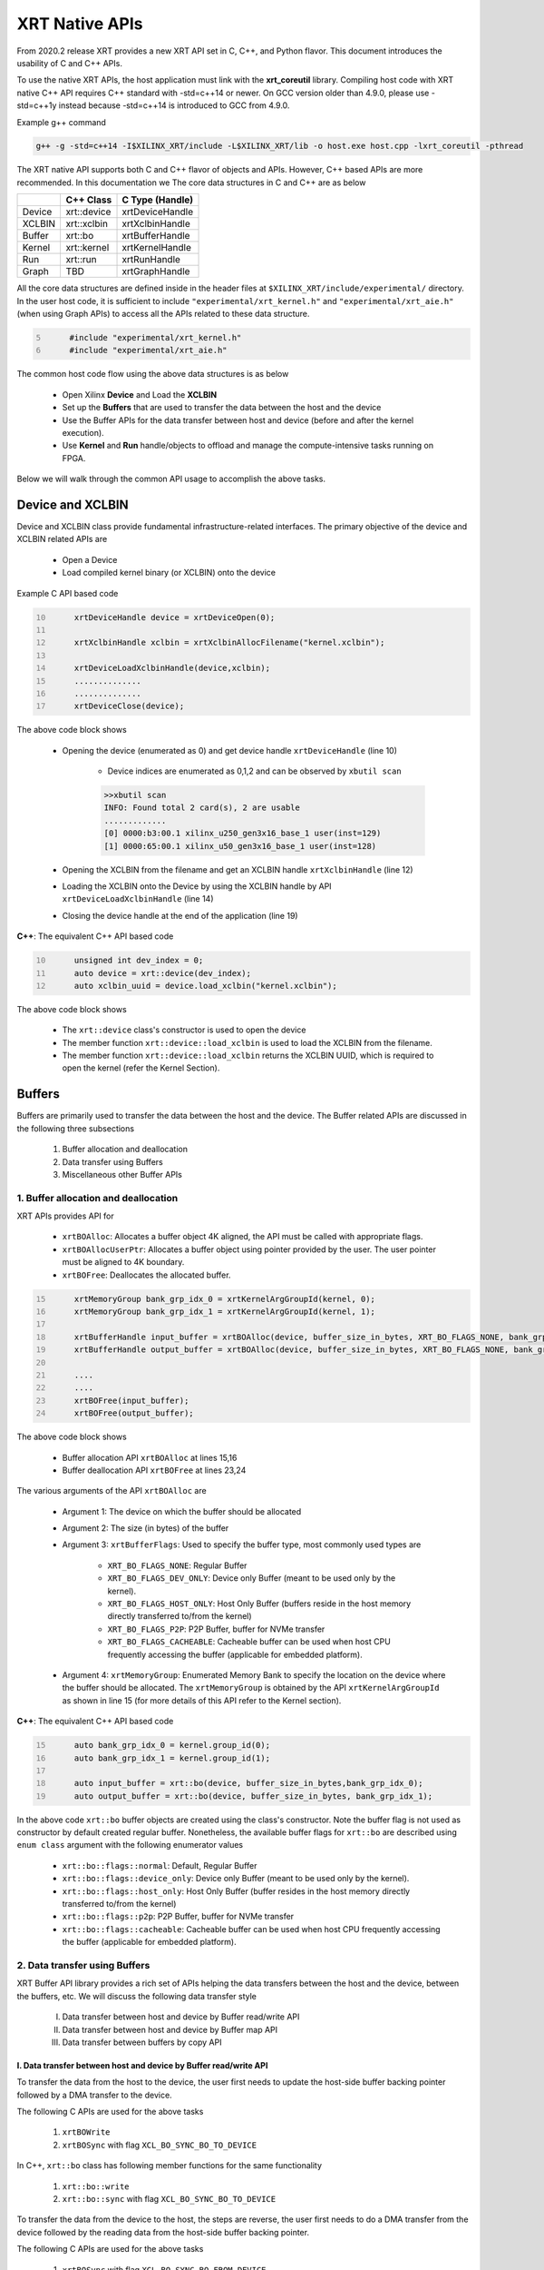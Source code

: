 .. _xrt_native_apis.rst:

XRT Native APIs
===============

From 2020.2 release XRT provides a new XRT API set in C, C++, and Python flavor. This document introduces the usability of C and C++ APIs.

To use the native XRT APIs, the host application must link with the **xrt_coreutil** library. 
Compiling host code with XRT native C++ API requires C++ standard with -std=c++14 or newer. 
On GCC version older than 4.9.0, please use -std=c++1y instead because -std=c++14 is introduced to GCC from 4.9.0.

Example g++ command

.. code-block:: shell

    g++ -g -std=c++14 -I$XILINX_XRT/include -L$XILINX_XRT/lib -o host.exe host.cpp -lxrt_coreutil -pthread


The XRT native API supports both C and C++ flavor of objects and APIs. However, C++ based APIs are more recommended. In this documentation we The core data structures in C and C++ are as below

+---------------+---------------+-------------------+
|               |   C++ Class   |  C Type (Handle)  |
+===============+===============+===================+
|   Device      | xrt::device   |  xrtDeviceHandle  |
+---------------+---------------+-------------------+
|   XCLBIN      | xrt::xclbin   |  xrtXclbinHandle  |
+---------------+---------------+-------------------+
|   Buffer      | xrt::bo       |  xrtBufferHandle  |
+---------------+---------------+-------------------+
|   Kernel      | xrt::kernel   |  xrtKernelHandle  |
+---------------+---------------+-------------------+
|   Run         | xrt::run      |  xrtRunHandle     |
+---------------+---------------+-------------------+
|   Graph       | TBD           |  xrtGraphHandle   |
+---------------+---------------+-------------------+

All the core data structures are defined inside in the header files at ``$XILINX_XRT/include/experimental/`` directory. In the user host code, it is sufficient to include ``"experimental/xrt_kernel.h"`` and ``"experimental/xrt_aie.h"`` (when using Graph APIs) to access all the APIs related to these data structure.

.. code:: c
      :number-lines: 5
           
           #include "experimental/xrt_kernel.h"
           #include "experimental/xrt_aie.h"


The common host code flow using the above data structures is as below
   
      - Open Xilinx **Device** and Load the **XCLBIN**
      - Set up the **Buffers** that are used to transfer the data between the host and the device
      - Use the Buffer APIs for the data transfer between host and device (before and after the kernel execution).
      - Use **Kernel** and **Run** handle/objects to offload and manage the compute-intensive tasks running on FPGA. 
       
      
Below we will walk through the common API usage to accomplish the above tasks. 

Device and XCLBIN
-----------------

Device and XCLBIN class provide fundamental infrastructure-related interfaces. The primary objective of the device and XCLBIN related APIs are
 
    - Open a Device
    - Load compiled kernel binary (or XCLBIN) onto the device 


Example C API based code  

.. code:: c
      :number-lines: 10
           
           xrtDeviceHandle device = xrtDeviceOpen(0);
       
           xrtXclbinHandle xclbin = xrtXclbinAllocFilename("kernel.xclbin");
       
           xrtDeviceLoadXclbinHandle(device,xclbin);
           ..............
           ..............
           xrtDeviceClose(device);

       

The above code block shows
      
      - Opening the device (enumerated as 0) and get device handle ``xrtDeviceHandle`` (line 10)
          
          - Device indices are enumerated as 0,1,2 and can be observed by ``xbutil scan``
          
          .. code::
               
               >>xbutil scan
               INFO: Found total 2 card(s), 2 are usable
               .............
               [0] 0000:b3:00.1 xilinx_u250_gen3x16_base_1 user(inst=129)
               [1] 0000:65:00.1 xilinx_u50_gen3x16_base_1 user(inst=128)

      - Opening the XCLBIN from the filename and get an XCLBIN handle ``xrtXclbinHandle`` (line 12)
      - Loading the XCLBIN onto the Device by using the XCLBIN handle by API ``xrtDeviceLoadXclbinHandle`` (line 14)
      - Closing the device handle at the end of the application (line 19)
      

**C++**: The equivalent C++ API based code

.. code:: c++
      :number-lines: 10
           
           unsigned int dev_index = 0;
           auto device = xrt::device(dev_index);
           auto xclbin_uuid = device.load_xclbin("kernel.xclbin");
       
The above code block shows

    - The ``xrt::device`` class's constructor is used to open the device
    - The member function ``xrt::device::load_xclbin`` is used to load the XCLBIN from the filename. 
    - The member function ``xrt::device::load_xclbin`` returns the XCLBIN UUID, which is required to open the kernel (refer the Kernel Section). 


Buffers
-------

Buffers are primarily used to transfer the data between the host and the device. The Buffer related APIs are discussed in the following three subsections

       1. Buffer allocation and deallocation
       2. Data transfer using Buffers
       3. Miscellaneous other Buffer APIs



1. Buffer allocation and deallocation
~~~~~~~~~~~~~~~~~~~~~~~~~~~~~~~~~~~~~

XRT APIs provides API for
   
      - ``xrtBOAlloc``: Allocates a buffer object 4K aligned, the API must be called with appropriate flags. 
      - ``xrtBOAllocUserPtr``: Allocates a buffer object using pointer provided by the user. The user pointer must be aligned to 4K boundary. 
      - ``xrtBOFree``: Deallocates the allocated buffer. 

.. code:: c
      :number-lines: 15
           
           xrtMemoryGroup bank_grp_idx_0 = xrtKernelArgGroupId(kernel, 0);
           xrtMemoryGroup bank_grp_idx_1 = xrtKernelArgGroupId(kernel, 1);

           xrtBufferHandle input_buffer = xrtBOAlloc(device, buffer_size_in_bytes, XRT_BO_FLAGS_NONE, bank_grp_idx_0);
           xrtBufferHandle output_buffer = xrtBOAlloc(device, buffer_size_in_bytes, XRT_BO_FLAGS_NONE, bank_grp_idx_1);

           ....
           ....
           xrtBOFree(input_buffer);
           xrtBOFree(output_buffer);

   
The above code block shows 

    - Buffer allocation API ``xrtBOAlloc`` at lines 15,16
    - Buffer deallocation API ``xrtBOFree`` at lines 23,24 
    
The various arguments of the API ``xrtBOAlloc`` are

    - Argument 1: The device on which the buffer should be allocated 
    - Argument 2: The size (in bytes) of the buffer
    - Argument 3: ``xrtBufferFlags``: Used to specify the buffer type, most commonly used types are
       
        - ``XRT_BO_FLAGS_NONE``: Regular Buffer
        - ``XRT_BO_FLAGS_DEV_ONLY``: Device only Buffer (meant to be used only by the kernel). 
        - ``XRT_BO_FLAGS_HOST_ONLY``: Host Only Buffer (buffers reside in the host memory directly transferred to/from the kernel)
        - ``XRT_BO_FLAGS_P2P``: P2P Buffer, buffer for NVMe transfer
        - ``XRT_BO_FLAGS_CACHEABLE``: Cacheable buffer can be used when host CPU frequently accessing the buffer (applicable for embedded platform). 
        
    - Argument 4:  ``xrtMemoryGroup``: Enumerated Memory Bank to specify the location on the device where the buffer should be allocated. The ``xrtMemoryGroup`` is obtained by the API ``xrtKernelArgGroupId`` as shown in line 15 (for more details of this API refer to the Kernel section).   
    

**C++**: The equivalent C++ API based code

.. code:: c++
      :number-lines: 15
           
           auto bank_grp_idx_0 = kernel.group_id(0);
           auto bank_grp_idx_1 = kernel.group_id(1);
    
           auto input_buffer = xrt::bo(device, buffer_size_in_bytes,bank_grp_idx_0);
           auto output_buffer = xrt::bo(device, buffer_size_in_bytes, bank_grp_idx_1);

In the above code ``xrt::bo`` buffer objects are created using the class's constructor. Note the buffer flag is not used as constructor by default created regular buffer. Nonetheless, the available buffer flags for ``xrt::bo`` are described using ``enum class`` argument with the following enumerator values

        - ``xrt::bo::flags::normal``: Default, Regular Buffer
        - ``xrt::bo::flags::device_only``: Device only Buffer (meant to be used only by the kernel).
        - ``xrt::bo::flags::host_only``: Host Only Buffer (buffer resides in the host memory directly transferred to/from the kernel)
        - ``xrt::bo::flags::p2p``: P2P Buffer, buffer for NVMe transfer  
        - ``xrt::bo::flags::cacheable``: Cacheable buffer can be used when host CPU frequently accessing the buffer (applicable for embedded platform).



2. Data transfer using Buffers
~~~~~~~~~~~~~~~~~~~~~~~~~~~~~~

XRT Buffer API library provides a rich set of APIs helping the data transfers between the host and the device, between the buffers, etc. We will discuss the following data transfer style

        I. Data transfer between host and device by Buffer read/write API
        II. Data transfer between host and device by Buffer map API
        III. Data transfer between buffers by copy API


I. Data transfer between host and device by Buffer read/write API
*****************************************************************

To transfer the data from the host to the device, the user first needs to update the host-side buffer backing pointer followed by a DMA transfer to the device. 

The following C APIs are used for the above tasks

    1. ``xrtBOWrite``  
    2. ``xrtBOSync`` with flag ``XCL_BO_SYNC_BO_TO_DEVICE``
    
In C++, ``xrt::bo`` class has following member functions for the same functionality

    1. ``xrt::bo::write``
    2. ``xrt::bo::sync`` with flag ``XCL_BO_SYNC_BO_TO_DEVICE``

To transfer the data from the device to the host, the steps are reverse, the user first needs to do a DMA transfer from the device followed by the reading data from the host-side buffer backing pointer. 

The following C APIs are used for the above tasks

     1. ``xrtBOSync`` with flag ``XCL_BO_SYNC_BO_FROM_DEVICE``
     2. ``xrtBORead``

In C++ the corresponding ``xrt::bo`` class's member functions are

    1. ``xrt::bo::sync`` with flag ``XCL_BO_SYNC_BO_FROM_DEVICE``
    2. ``xrt::bo::read``


Code example of transferring data from the host to the device

.. code:: c
      :number-lines: 20
           
           xrtBufferHandle input_buffer = xrtBOAlloc(device, buffer_size_in_bytes, XRT_BO_FLAGS_NONE, bank_grp_idx_0);

           // Prepare the input data
           int buff_data[data_size];
           for (int i=0; i<data_size; ++i) {
               buff_data[i] = i;
           }
    
           xrtBOWrite(input_buffer,buff_data,data_size*sizeof(int),0);
           xrtSyncBO(input_buffer,XCL_BO_SYNC_BO_TO_DEVICE, data_size*sizeof(int),0);
    

**C++**: The equivalent C++ API based code


.. code:: c++
      :number-lines: 20    
           
           auto input_buffer = xrt::bo(device, buffer_size_in_bytes, bank_grp_idx_0);
           // Prepare the input data
           int buff_data[data_size];
           for (auto i=0; i<data_size; ++i) {
               buff_data[i] = i;
           }
    
           input_buffer.write(buff_data);
           input_buffer.sync(XCL_BO_SYNC_BO_TO_DEVICE);

Note the C++ ``xrt::bo::sync``, ``xrt::bo::write``, ``xrt::bo::read`` etc has overloaded version that can be used for paritial buffer sync/read/write by specifying the size and the offset. For the above code example, the full buffer size and 0 offset are used as default arguments. 


II. Data transfer between host and device by Buffer map API
***********************************************************

The API ``xrtBOMap`` (C++: ``xrt::bo::map``) allows mapping the host-side buffer backing pointer to a user pointer. The host code can subsequently exercise the user pointer for the data reads and writes. However, after writing to the mapped pointer (or before reading from the mapped pointer) the API ``xrtBOSync`` (C++: ``xrt::bo::sync``) should be used with direction flag for the DMA operation. 

Code example of transferring data from the host to the device by this approach

.. code:: c
      :number-lines: 20
           
           xrtBufferHandle input_buffer = xrtBOAlloc(device, buffer_size_in_bytes, XRT_BO_FLAGS_NONE, bank_grp_idx_0);
           int* input_buffer_mapped = (int*)xrtBOMap(input_buffer);

           for (int i=0;i<data_size;++i) {
               input_buffer_mappped[i] = i;
           }

           xrtBOSync(input_buffer, XCL_BO_SYNC_BO_TO_DEVICE, buffer_size_in_bytes, 0);
    
**C++**: The equivalent C++ API based code

.. code:: c++
      :number-lines: 20
           
           auto input_buffer = xrt::bo(device, buffer_size_in_bytes, bank_grp_idx_0);
           auto input_buffer_mapped = input_buffer.map<int*>();

           for (auto i=0;i<data_size;++i) {
               input_buffer_mapped[i] = i;
           }

           input_buffer.sync(XCL_BO_SYNC_BO_TO_DEVICE);


III. Data transfer between the buffers by copy API
**************************************************

XRT provides ``xrtBOCopy`` (C++: ``xrt::bo::copy``) API for deep copy between the two buffer objects if the platform supports a deep-copy (for detail refer M2M feature described in :ref:`m2m.rst`). If deep copy is not supported by the platform the data transfer happens by shallow copy (the data transfer happens via host). 

API Example in C, all arguments are self-explanatory

.. code:: c
      :number-lines: 25
           
           size_t dst_buffer_offset = 0;
           size_t src_buffer_offset = 0;
           xrtBOCopy(dst_buffer, src_buffer, size_of_copy, dst_buffer_offset, src_buffer_offset);


**C++**: The equivalent C++ API based code

.. code:: c++
      :number-lines: 25
           
           
           dst_buffer.copy(src_buffer, copy_size_in_bytes);

The API ``xrt::bo::copy`` also has overloaded version to provide a different offset than 0 for both the source and the destination buffer. 

3. Miscellaneous other Buffer APIs
~~~~~~~~~~~~~~~~~~~~~~~~~~~~~~~~~~

This section describes a few other specific use-cases using buffers. 

DMA-BUF API
***********

XRT provides Buffer export and import APIs primarily used for sharing buffer across devices (P2P application) and processes. 

   - ``xrtBOExport`` (C++: ``xrt::bo::export_buffer``): Export the buffer to an exported buffer handle
   - ``xrtBOImport`` (C++: ``xrt::bo`` constructor) : Allocate a BO imported from exported buffer handle


Consider the situation of exporting buffer from device 1 to device 2. 

.. code:: c
      :number-lines: 18
           
           xclBufferExportHandle buffer_exported = xrtBOExport(buffer_device_1);
           xrtBufferHandle buffer_device_2 = xrtBOImport(device_2, buffer_exported);

In the above example

       - The buffer buffer_device_1 is a buffer allocated on device 1
       - buffer_device_1 is exported to an ``xclBufferExportHandle`` by API ``xrtBOExport``
       - The exported buffer of type ``xclBufferExportHandle`` is imported to device 2 by API ``xrtBOImport``


**C++**: The equivalent C++ API based code

.. code:: c++
      :number-lines: 18
      
           auto buffer_exported = buffer_device_1.export_buffer();
           auto buffer_device_2 = xrt::bo(device_2, buffer_exported);

In the above example

       - The buffer buffer_device_1 is a buffer allocated on device 1
       - buffer_device_1 is exported by the member function ``xrt::bo::export_buffer``
       - The new buffer buffer_device_2 is imported for device_2 by the constructor ``xrt::bo``


 
Sub-buffer support
******************

The API ``xrtBOSubAlloc`` (C++: supported by an ``xrt::bo`` class constructor) allocates a sub-buffer from a parent buffer by specifying a start offset and the size. 

In the example below a sub-buffer is created from a parent buffer of size 4 bytes staring from its offset 0 

.. code:: c
      :number-lines: 18
           
           xrtBufferHandle parent_buffer; 
           xrtBufferHandle sub_buffer; 
     
           size_t sub_buffer_size = 4; 
           size_t sub_buffer_offset = 0; 
     
           sub_buffer = xrtBOSubAlloc(parent_buffer, sub_buffer_size, sub_buffer_offset);


**C++**: The equivalent C++ API based code

In C++ a sub-buffer is created by using the xrt::bo class's constructor using the parent buffer, size, and offset as parameters. 

.. code:: c++ 
      :number-lines: 18
           
           size_t sub_buffer_size = 4; 
           size_t sub_buffer_offset = 0; 

           auto sub_buffer = xrt::bo(parent_buffer, sub_buffer_size, sub_buffer_offset);


Buffer information
******************

XRT provides few other APIs to obtain information related to the buffer. 

   - ``xrtBOSize`` (C++: member function ``xrt::bo::size``): Size of the buffer
   - ``xrtBOAddr`` (C++: member function ``xrt::bo::address``) : Physical address of the buffer



Kernel and Run
--------------

The XRT kernel APIs support creating of kernel handle (or object in C++) from currently loaded xclbin.  The kernel handle is used to execute the kernel function on the hardware instance (Compute Unit or CU) of the kernel.  

A Run handle/object represents an execution of the kernel. Upon finishing the kernel execution, the Run handle/object can be reused to invoke the same kernel function if desired. 

The following topics are discussed below

       - Obtaining kernel handle/object from XCLBIN
       - Getting the bank group index of a kernel argument
       - Reading and write CU mapped registers
       - Execution of kernel and dealing with the associated run
       - Other kernel execution related API
       

Obtaining kernel handle/object from XCLBIN
~~~~~~~~~~~~~~~~~~~~~~~~~~~~~~~~~~~~~~~~~~

The kernel handle (or object) is created from the device, XCLBIN UUID and the kernel name. 

.. code:: c
      :number-lines: 35
           
           xuid_t xclbin_uuid;
           xrtXclbinGetUUID(xclbin,xclbin_uuid);

           xrtKernelHandle kernel = xrtPLKernelOpen(device, xclbin_uuid, "kernel_name");
           ....
           ....
           xrtKernelClose(kernel);


In the above code example
 
      - The UUID of the XCLBIN is retrieved by the API ``xrtXclbinGetUUID`` 
      - The kernel is created by the API ``xrtPLKernelOpen``
      - The kernel is closed by the API ``xrtKernelClose``

**Note**: For the kernel with more than 1 CU, a kernel handle (or object) should represent all the CUs having identical interface connectivity. If all the CUs of the kernel are not having identical connectivity, the specific CU name(s) should be used to obtain a kernel handle (or object) to represent the subset of CUs with identical connectivity. Otherwise XRT will do this selection internally to select a group of CUs and discard the rest of the CUs (discarded CUs are not used during the execution of a kernel).  

As an example, assume a kernel name is foo having 3 CUs foo_1, foo_2, foo_3. The CUs foo_1 and foo_2 are connected to DDR bank 0, but the CU foo_3 is connected to DDR bank 1. 

       - Opening kernel handle for foo_1 and foo_2 (as they have identical interface connection)
       
         .. code:: c
               :number-lines: 35
                  
                    cu_group_1 = xrtPLKernelOpen(device, xclbin_uuid, "foo:{foo_1,foo_2}");     
   
       - Opening kernel handle for foo_3
          
         .. code:: c
               :number-lines: 35
                  
                    cu_group_2 = xrtPLKernelOpen(device, xclbin_uuid, "foo:{foo_3}");     



**C++**: In C++, ``xrt::kernel`` object can be created from the constructor of ``xrt::kernel`` class. 

.. code:: c++
      :number-lines: 35
          
           auto xclbin_uuid = device.load_xclbin("kernel.xclbin");
           auto krnl = xrt::kernel(device, xclbin_uuid, name); 
      
Exclusive access of the kernel's CU
***********************************
  
The API ``xrtPLKernelOpen`` opens a kernel's CU in a shared mode so that the CU can be shared with the other processes. In some cases, it is required to open the CU in exclusive mode (for example, when it is required to read/write CU mapped register). Exclusive CU opening fails if the CU is already opened in either shared or exclusive access. 

.. code:: c
      :number-lines: 39
     
           xrtKernelHandle kernel = xrtPLKernelOpenExclusive(device, xclbin_uuid, "name");

**C++**: In C++, ``xrt::kernel`` constructor can be called with an additional ``enum class`` argument to access the kernel in exclusive mode. The enumerator values are: 

     - ``xrt::kernel::cu_access_mode::shared`` (default ``xrt::kernel`` constructor argument)
     - ``xrt::kernel::cu_access_mode::exclusive`` 

.. code:: c++
      :number-lines: 39
       
           auto krnl = xrt::kernel(device, xclbin_uuid, name, xrt::kernel::cu_access_mode::exclusive); 

   

Getting bank group index of the kernel argument
~~~~~~~~~~~~~~~~~~~~~~~~~~~~~~~~~~~~~~~~~~~~~~~

We have seen in the Buffer creation section that it is required to provide the buffer location during the buffer creation. XRT provides an API ``xrtKernelArgGroupId`` (C++: ``xrt::kernel::group_id``) that returns the bank index (ID) of a specific argument of the kernel. This ID is used as the last argument of ``xclAllocBO`` (in C++ with ``xrt::bo`` constructor) API to create the buffer on the same memory bank. 


Let us review the example below where the buffer is allocated for the kernel's first (argument index 0) by using this API

.. code:: c
      :number-lines: 39
           
           xrtMemoryGroup idx_0 = xrtKernelArgGroupId(kernel, 0); // bank index of 0th argument
           xrtBufferHandle a = xrtBOAlloc(device, data_size*sizeof(int), XRT_BO_FLAGS_NONE, idx_0);


.. code:: c++
      :number-lines: 15
                       
           auto input_buffer = xrt::bo(device, buffer_size_in_bytes, kernel.group_id(0));



The API fails if the kernel bank index is ambiguous. For example, the kernel has multiple CU with different connectivity for that argument. In those cases, it is required to create a kernel object/handle with specific a CU (or group of CUs with identical connectivity). 


   
Reading and write CU mapped registers
~~~~~~~~~~~~~~~~~~~~~~~~~~~~~~~~~~~~~

To read and write from the AXI-Lite register space corresponding to a CU, the CU must be opened in exclusive mode (in shared mode, multiple processes can access the CU's address space, hence it is unsafe if they are trying to access/change registers at the same time leading to a potential race behavior). The required APIs for kernel register read and write are
  
    - ``xrtKernelReadRegister`` (C++: member function ``xrt::kernel::read_register``)
    - ``xrtKernelWriteRegiste`` (C++: member function ``xrt::kernel::write_register``)

.. code:: c
      :number-lines: 35
         
           int read_data; 
           int write_data = 7; 
              
           xrtKernelHandle kernel = xrtPLKernelOpenExclusive(device, xclbin_uuid, "foo:{foo_1}");
              
           xrtKernelReadRegister(kernel,READ_OFFSET,&read_data);
           xrtKernelWriteRegister(kernel,WRITE_OFFSET,write_data); 
              
           xrtKernelClose(kernel);


In the above code block

              - The CU named "foo_1" (name syntax: "kernel_name:{cu_name}") is opened exclusively.
              - The Register Read/Write operation is performed. 
              - Closed the kernel
              
**C++**: The equivalent C++ API example

.. code:: c
      :number-lines: 35
       
           int read_data; 
           int write_data = 7; 
              
           auto krnl = xrt::kernel(device, xclbin_uuid, "foo:{foo_1}", true); 

           read_data = kernel.read_register(READ_OFFSET);
           kernel.write_register(WRITE_OFFSET,write_data); 
              
              
Obtaining the argument offset
*****************************
              
The register read/write access APIs use the register offset as shown in the above examples. The user can get the register offset of a corresponding kernel argument from the ``v++`` generated ``.xclbin.info`` file and use with the register read/write APIs. 

.. code::
    
    --------------------------
    Instance:        foo_1
    Base Address: 0x1800000

    Argument:          a
    Register Offset:   0x10
    


However, XRT also provides APIs to obtain the register offset for CU arguments. In the below example C API ``xrtKernelArgOffset`` is used to obtain offset of third argument of the CU ``foo:foo_1``.  


.. code:: c
      :number-lines: 38

           // Assume foo has 3 arguments, a,b,c (arg 0, arg 1 and arg 2 respectively) 
           
           xrtKernelHandle kernel = xrtPLKernelOpenExclusive(device, xclbin_uuid, "foo:{foo_1}");
           uint32_t arg_c_offset = xrtKernelArgOffset(kernel, 2);
 

**C++**: The equivalent C++ API example

.. code:: c++
      :number-lines: 38

           // Assume foo has 3 arguments, a,b,c (arg 0, arg 1 and arg 2 respectively) 
           
           auto krnl = xrt::kernel(device, xclbin_uuid, "foo:{foo_1}", true); 
           auto offset = krnl.offset(2);

 
Executing the kernel
~~~~~~~~~~~~~~~~~~~~

Execution of the kernel is associated with a **Run** handle (or object). The kernel can be executed by the API ``xrtKernelRun`` (in C++ overloaded operator ``xrt::kernel::operator()``) that takes all the kernel arguments in order. The kernel execution API returns a run handle (or object) corresponding to the execution. 


.. code:: c
      :number-lines: 50
       
           // 1st kernel execution
           xrtRunHandle run = xrtKernelRun(kernel, buf_a, buf_b,  scalar_1); 
           xrtRunWait(run);
    
           // 2nd kernel execution with just changing 3rd argument
           xrtRunSetArg(run,2,scalar_2); // Arguments are specified starting from 0
           xrtRunStart(run);
           xrtRunWait(run);

           // Close the run handle
           xrtRunClose(run);

Note the following APIs regarding  the above example

   - The kernel is executed by ``xrtKernelRun`` API by specifying all its arguments to obtain a Run handle
   - The API ``xrtKernelRun`` is non-blocking. It returns as soon as it submits the job without waiting for the kernel's actual execution start.  
   - The host code uses ``xrtRunWait`` API to block the current thread and wait till the kernel execution is finished.       
   - After a run is finished, the same run handle can be reused to execute the kernel multiple times if desired. 
     
       - API ``xrtRunSetArg`` is used to set one or more arguments, in the example above only the last (3rd) argument is changed before the second execution
       - API ``xrtRunStart`` is used to execute the kernel using the run handle. 
   - API ``xrtRunClose`` is used to close the Run handle.  
 
   
**C++**: The equivalent C++ code

In C++ the ``xrt::kernel`` class provides **overloaded operator ()** to execute the kernel with a comma-separated list of arguments.  

.. code:: c++
      :number-lines: 50
   
           // 1st kernel execution
           auto run = kernel(buf_a, buf_b, scalar_1); 
           run.wait();
    
           // 2nd kernel execution with just changing 3rd argument
           run.set_arg(2,scalar_2); // Arguments are specified starting from 0 
           run.start();
           run.wait();

The above c++ code block is demonstrating 
  
  - The kernel execution using the ``xrt::kernel()`` operator with the list of arguments that returns a xrt::run object. This is an asynchronous API and returns after submitting the task.    
  - The member function ``xrt::run::wait`` is used to block the current thread until the current execution is finished. 
  - The member function ``xrt::run::set_arg`` is used to set one or more kernel argument(s) before the next execution. In the example above, only the last (3rd) argument is changed.  
  - The member function ``xrt::run::start`` is used to start the next kernel execution with new argument(s).   

Other kernel execution related APIs
~~~~~~~~~~~~~~~~~~~~~~~~~~~~~~~~~~~

The Run handle/object supports few other use-cases. 

**Obtaining the run handle/object before execution**: In the above example we have seen a run handle/object is obtained when the kernel is executed (kernel execution returns a run handle/object). However, a run handle can be obtained even before the kernel execution. The flow is as below

    - Open a Run handle (or object) by API ``xrtRunOpen`` (in C++ ``xrt::run`` constructor with a kernel argument). There is no kernel execution associated with this run handle/object yet
    - Set the kernel arguments associated for the next execution by ``xrtRunSetArg`` (in C++ member function ``xrt::run::set_arg``). 
    - Execute the kernel by ``xrtRunStart`` (in C++ member function ``xrt::run::start``).
    - Wait for the execution finish by ``xrtRunWait`` (C++: ``xrt::run::wait``). 

**Timeout while wait for kernel finish**: The API ``xrtRunWait`` blocks the current thread until the kernel execution finishes. However, a timeout supported API ``xrtRunWaitFor`` is also provided . The timeout number can be specified using a millisecond unit.

In C++, the timeout facility can be used by the same member function that takes a ``std::chrono::milliseconds`` to specify the timeout. 

**Asynchronous update of the kernel arguments**: The API ``xrtRunSetArg`` (C++: ``xrt::run::set_arg``) is synchronous to the kernel execution. This API can only be used when kernel is in the IDLE state and before the start of the next execution. An asynchronous version of this API (only for edge platform) ``xrtRunUpdateArg`` (in C++ member function ``xrt::run::update_arg``) is provided to change the kernel arguments asynchronous to the kernel execution. 

Graph
-----

In Versal ACAPs with AI Engines, the XRT Graph APIs can be used to dynamically load, monitor, and control the graphs executing on the AI Engine array. As of the 2020.2 release, XRT provides a set of C APIs for graph control. The C++ APIs are planned for a future release. Also, as of the 2020.2 release Graph APIs are only supported on the Edge platform.

A graph handle is of type ``xrtGraphHandle``. 

Graph Opening and Closing
~~~~~~~~~~~~~~~~~~~~~~~~~

The XRT graph APIs support the obtaining of graph handle from currently loaded xclbin. The required APIs for graph open and close are

         - ``xrtGraphOpen``: API provides the handle of the graph from the device, XCLBIN UUID, and the graph name. 
         - ``xrtGraphClose``: API to close the graph handle. 

.. code:: c
      :number-lines: 35
           
           xuid_t xclbin_uuid;
           xrtXclbinGetUUID(xclbin,xclbin_uuid);

           xrtGraphHandle graph = xrtGraphOpen(device, xclbin_uuid, "graph_name");
           ....
           ....
           xrtGraphClose(graph);


The graph handle obtained from ``xrtGraphOpen`` is used to execute the graph function on the AIE tiles.

Reset Functions
~~~~~~~~~~~~~~~

There are two reset functions are used:

   - API ``xrtAIEResetArray`` is used to reset the whole AIE array. 
   - API ``xrtGraphReset`` is used to reset a specified graph by disabling tiles and enabling tile reset. 


.. code:: c
      :number-lines: 45
           
           xrtDeviceHandle device_handle = xrtDeviceOpen(0);
           ...
           // AIE Array Reset
           xrtAIEResetArray(device_handle)
           
           xrtGraphHandle graph = xrtGraphOpen(device, xclbin_uuid, "graph_name");
           // Graph Reset
           xrtGraphReset(graphHandle);




Graph execution
~~~~~~~~~~~~~~~

XRT provides basic graph execution control APIs to initialize, run, wait, and terminate graphs for a specific number of iterations. Below we will review some of the common graph execution styles. 

Graph execution for a fixed number of iterations
************************************************

A graph can be executed for a fixed number of iterations followed by a "busy-wait" or a "time-out wait". 

**Busy Wait scheme**

The graph can be executed for a fixed number of iteration by ``xrtGraphRun`` API using an iteration argument. Subsequently, ``xrtGraphWait`` or ``xrtGraphEnd`` API should be used (with argument 0) to wait until graph execution is completed. 

Let's review the below example

- The graph is executed for 3 iterations by API ``xrtGraphRun`` with the number of iterations as an argument. 
- The API ``xrtGraphWait(graphHandle,0)`` is used to wait till the iteration is done. 

     - The API `xrtGraphWait` is used because the host code needs to execute the graph again. 
- The Graph is executed again for 5 iteration
- The API ``xrtGraphEnd(graphHandle,0)`` is used to wait till the iteration is done. 

    - After ``xrtGraphEnd`` the same graph should not be executed. 

.. code:: c
      :number-lines: 35
           
           // start from reset state
           xrtGraphReset(graphHandle);
           
           // run the graph for 3 iteration
           xrtGraphRun(graphHandle, 3);
           
           // Wait till the graph is done 
           xrtGraphWait(graphHandle,0);  // Use xrtGraphWait if you want to execute the graph again
           
           
           xrtGraphRun(graphHandle,5);
           xrtGraphEnd(graphHandle,0);  // Use xrtGraphEnd if you are done with the graph execution


**Timeout wait scheme**

As shown in the above example ``xrtGraphWait(graphHandle,0)`` performs a busy-wait and suspend the execution till the graph is not done. If desired a timeout version of the wait can be achieved by ``xrtGraphWaitDone`` which can be used to wait for some specified number of milliseconds, and if the graph is not done do something else in the meantime. An example is shown below

.. code:: c++
      :number-lines: 35
           
           // start from reset state
           xrtGraphReset(graphHandle);
           
           // run the graph for 100 iteration
           xrtGraphRun(graphHandle, 100);
           
            while (1) {
             auto rval  = xrtGraphWaitDone(graphHandle, 5); 
              std::cout << "Wait for graph done returns: " << rval << std::endl;
              if (rval == -ETIME)  {
                   std::cout << "Timeout, reenter......" << std::endl;
                   // Do something 
              }
              else  // Graph is done, quit the loop
                  break;
             }


Infinite Graph Execution
************************

The graph runs infinitely if ``xrtGraphRun`` is called with iteration argument -1. While a graph running infinitely the APIs ``xrtGraphWait``, ``xrtGraphSuspend`` and xrtGraphEnd can be used to suspend/end the graph operation after some number of AIE cycles. The API ``xrtGraphResume`` is used to execute the infinitely running graph again. 


.. code:: c
      :number-lines: 39
           
           // start from reset state
           xrtGraphReset(graphHandle);
           
           // run the graph infinitely
           xrtGraphRun(graphHandle, -1);
           
           xrtGraphWait(graphHandle,3000);  // Suspends the graph after 3000 AIE cycles from the previous start 
           
           
           xrtGraphResume(graphHandle); // Restart the suspended graph again to run forever
           
           xrtGraphSuspend(graphHandle); // Suspend the graph immediately
           
           xrtGraphResume(graphHandle); // Restart the suspended graph again to run forever
           
           xrtGraphEnd(graphHandle,5000);  // End the graph operation after 5000 AIE cycles from the previous start


In the example above

- The API ``xrtGraphRun(graphHandle, -1)`` is used to execute the graph infinitely
- The API ``xrtGraphWait(graphHandle,3000)`` suspends the graph after 3000 AIE cycles from the graph starts. 

       - If the graph was already run more than 3000 AIE cycles the graph is suspended immediately. 
- The API ``xrtGraphResume`` is used to restart the suspended graph
- The API ``xrtGraphSuspend`` is used to suspend the graph immediately
- The API ``xrtGraphEnd(graphHandle,5000)`` is  ending the graph after 5000 AIE cycles from the previous graph start. 
       
       - If the graph was already run more than 5000 AIE cycles the graph ends immediately.
       - Using ``xrtGraphEnd`` eliminates the capability of rerunning the Graph (without loading PDI and a graph reset again). 


Measuring AIE cycle consumed by the Graph
~~~~~~~~~~~~~~~~~~~~~~~~~~~~~~~~~~~~~~~~~

The API ``xrtGraphTimeStamp`` can be used to determine AIE cycle consumed between a graph start and stop. 

Here in this example, the AIE cycle consumed by 3 iteration is calculated
 

.. code:: c++
      :number-lines: 35
           
           // start from reset state
           xrtGraphReset(graphHandle);
           
           uint64_t begin_t = xrtGraphTimeStamp(graphHandle);
           
           // run the graph for 3 iteration
           xrtGraphRun(graphHandle, 3);
           
           xrtGraphWait(graphHandle, 0); 
           
           uint64_t end_t = xrtGraphTimeStamp(graphHandle);
           
           std::cout<<"Number of AIE cycles consumed in the 3 iteration is: "<< end_t-begin_t; 
           

RTP (Runtime Parameter) control
~~~~~~~~~~~~~~~~~~~~~~~~~~~~~~~

XRT provides the API to update and read the runtime parameters of the graph. 

- The API ``xrtGraphUpdateRTP`` to update the RTP 
- The API ``xrtGraphReadRTP`` to read the RTP. 

.. code:: c++
      :number-lines: 35

           ret = xrtGraphReset(graphHandle);
           if (ret) throw std::runtime_error("Unable to reset graph");

           ret = xrtGraphRun(graphHandle, 2);
           if (ret) throw std::runtime_error("Unable to run graph");

           float increment[1] = {1};
           const char *inVect = reinterpret_cast<const char *>(increment);
           xrtGraphUpdateRTP(graphHandle, "mm.mm0.in[2]", inVect, sizeof (float));
     
           // Do more things
           xrtGraphRun(graphHandle,16);
           xrtGraphWait(graphHandle,0);
     
           // Read RTP
           float increment_out[1] = {1};
           char *outVect = reinterpret_cast<char *>(increment_out);
           xrtGraphReadRTP(graphHandle, "mm.mm0.inout[0]", outVect, sizeof(float));
           std::cout<<"\n RTP value read<<increment_out[0]; 
 
In the above example, the API ``xrtGraphUpdateRTP`` and ``xrtGraphReadRTP`` are used to update and read the RTP values respectively. Note the API arguments 
   
      - The hierarchical name of the RTP port
      - Pointer to write or read the RTP variable
      - The size of the RTP value. 

DMA operation to and from Global Memory IO
~~~~~~~~~~~~~~~~~~~~~~~~~~~~~~~~~~~~~~~~~~

XRT provides API ``xrtAIESyncBO`` to synchronize the buffer contents between GMIO and AIE. The following code shows a sample example


.. code:: c++
      :number-lines: 35

           xrtDeviceHandle device_handle = xrtDeviceOpen(0);
       
           // Buffer from GM to AIE
           xrtBufferHandle in_bo_handle  = xrtBOAlloc(device_handle, SIZE * sizeof (float), 0, 0);
       
           // Buffer from AIE to GM
           xrtBufferHandle out_bo_handle  = xrtBOAlloc(device_handle, SIZE * sizeof (float), 0, 0);
       
           inp_bo_map = (float *)xrtBOMap(in_bo_handle);
           out_bo_map = (float *)xrtBOMap(out_bo_handle);

           // Prepare input data 
           std::copy(my_float_array,my_float_array+SIZE,inp_bo_map);


           xrtAIESyncBO(device_handle, in_bo_handle, "in_sink", XCL_BO_SYNC_BO_GMIO_TO_AIE, SIZE * sizeof(float),0); 

           xrtAIESyncBO(device_handle, out_bo_handle, "out_sink", XCL_BO_SYNC_BO_AIE_TO_GMIO, SIZE * sizeof(float), 0);
       
       
The above code shows

    - Input and output buffer (``in_bo_handle`` and ``out_bo_handle``) to the graph are created and mapped to the user space
    - The API ``xrtAIESyncBO`` is used for data transfer using the following arguments
    
          - Device and Buffer Handle
          - The name of the GMIO ports associated with the DMA transfer
          - The direction of the buffer transfer 
          
                   - GMIO to Graph: ``XCL_BO_SYNC_BO_GMIO_TO_AIE``
                   - Graph to GMIO: ``XCL_BO_SYNC_BO_AIE_TO_GMIO``
          - The size and the offset of the buffer
    
               
XRT Error API
-------------

In general, XRT APIs can encounter two types of errors:
 
       - Synchronous error: Error can be thrown by the API itself. These types of errors should be checked against all APIs (strongly recommended). 
       - Asynchronous error: Errors from the underneath driver, system, hardware, etc. 
       
XRT provides a couple of APIs to retrieve the asynchronous errors into the userspace host code. This helps to debug when something goes wrong.
 
       - ``xrtErrorGetLast`` - Gets the last error code and its timestamp of a given error class
       - ``xrtErrorGetString`` - Gets the description string of a given error code.

**NOTE**: The asynchronous error retrieving APIs are at an early stage of development and only supports AIE related asynchronous errors. Full support for all other asynchronous errors is planned in a future release. 

Example code

.. code:: c++
      :number-lines: 41

           rval = xrtGraphRun(graphHandle, runInteration);
           if (rval != 0) {                                                                   
               /* code to handle synchronous xrtGraphRun error */ 
               goto fail;                                             
           }      
 
           rval = xrtGraphWaitDone(graphHandle, timeout);
           if (rval == -ETIME) {
               /* wait Graph done timeout without further information */
               xrtErrorCode errCode;
               uint64_t timestamp;
 
               rval = xrtErrorGetLast(devHandle, XRT_ERROR_CLASS_AIE, &errCode, &timestamp);
               if (rval == 0) {
                   size_t len = 0;
                   if (xrtErrorGetString(devHandle, errCode, nullptr, 0, &len))
                       goto fail;
                   std::vector<char> buf(len);  // or C equivalent
                   if (xrtErrorGetString(devHandle, errCode, buf.data(), buf.size()))
                       goto fail;
                   /* code to deal with this specific error */
                   std::cout << buf.data() << std::endl;
               }
          }                  
          /* more code can be added here to check other error class */
        
       
The above code shows
     
     - As good practice synchronous error checking is done directly against all APIs (line 41,47,53,56,59)
     - After timeout occurs from ``xrtGraphWaitDone`` the API ``xrtErrorGetLast`` is called to retrieve asynchronous error code (line 53) 
     - Using the error code API ``xrtErrorGetString`` is called to get the length of the error string (line 56)
     - The API ``xrtErrorGetString`` called again for the second time to get the full error string (line 59)




